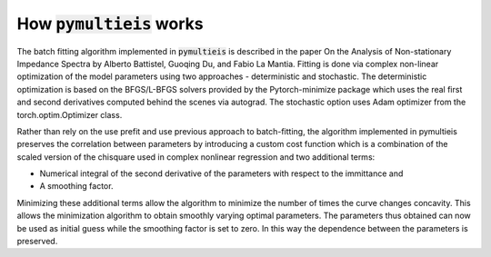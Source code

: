 .. _how-it-works-label:

=========================================
How :code:`pymultieis` works
=========================================

The batch fitting algorithm implemented in :code:`pymultieis` is described in the paper
On the Analysis of Non-stationary Impedance Spectra by Alberto Battistel, Guoqing Du, and Fabio La Mantia.
Fitting is done via complex non-linear optimization of the model parameters using two approaches - deterministic and stochastic.
The deterministic optimization is based on the BFGS/L-BFGS solvers provided by the Pytorch-minimize package
which uses the real first and second derivatives computed behind the scenes via autograd.
The stochastic option uses Adam optimizer from the torch.optim.Optimizer class.

Rather than rely on the use prefit and use previous approach to batch-fitting,
the algorithm implemented in pymultieis preserves the correlation between parameters by introducing a custom cost function
which is a combination of the scaled version of the chisquare used in complex nonlinear regression and two additional terms:

- Numerical integral of the second derivative of the parameters with respect to the immittance and
- A smoothing factor.

Minimizing these additional terms allow the algorithm to minimize the number of times the curve changes concavity.
This allows the minimization algorithm to obtain smoothly varying optimal parameters. The parameters thus obtained can
now be used as initial guess while the smoothing factor is set to zero. In this way the dependence between the parameters is
preserved.


